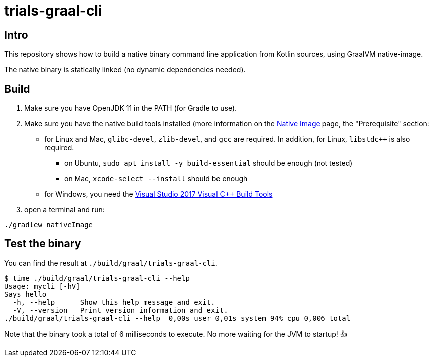 = trials-graal-cli

== Intro

This repository shows how to build a native binary command line application from Kotlin sources, using GraalVM native-image.

The native binary is statically linked (no dynamic dependencies needed).

== Build

1. Make sure you have OpenJDK 11 in the PATH (for Gradle to use).
2. Make sure you have the native build tools installed (more information on the link:https://www.graalvm.org/docs/reference-manual/native-image/[Native Image] page, the "Prerequisite" section:
* for Linux and Mac, `glibc-devel`, `zlib-devel`, and `gcc` are required. In addition, for Linux, `libstdc++` is also required.
** on Ubuntu, `sudo apt install -y build-essential` should be enough (not tested)
** on Mac, `xcode-select --install` should be enough
* for Windows, you need the link:https://aka.ms/vs/15/release/vs_buildtools.exe[Visual Studio 2017 Visual C++ Build Tools]

3. open a terminal and run:

[source, shell script]
----
./gradlew nativeImage
----

== Test the binary

You can find the result at `./build/graal/trials-graal-cli`.

[source, shell script]
----
$ time ./build/graal/trials-graal-cli --help
Usage: mycli [-hV]
Says hello
  -h, --help      Show this help message and exit.
  -V, --version   Print version information and exit.
./build/graal/trials-graal-cli --help  0,00s user 0,01s system 94% cpu 0,006 total
----

Note that the binary took a total of 6 milliseconds to execute. No more waiting for the JVM to startup! 👍
